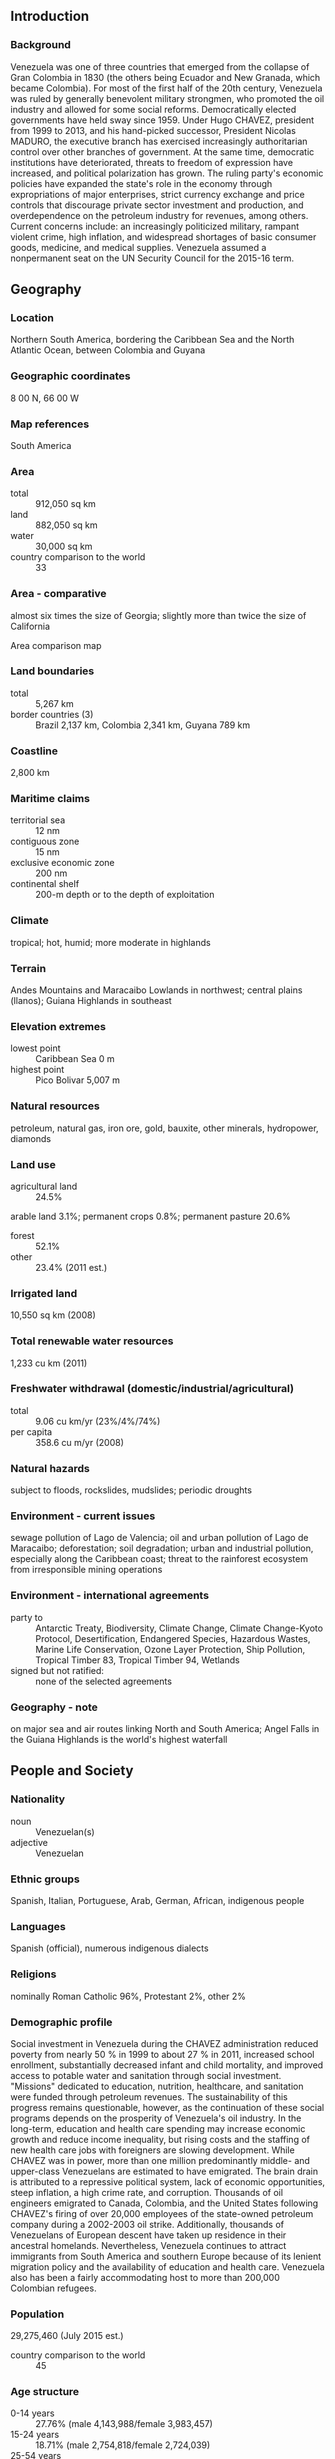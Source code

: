 ** Introduction
*** Background
Venezuela was one of three countries that emerged from the collapse of Gran Colombia in 1830 (the others being Ecuador and New Granada, which became Colombia). For most of the first half of the 20th century, Venezuela was ruled by generally benevolent military strongmen, who promoted the oil industry and allowed for some social reforms. Democratically elected governments have held sway since 1959. Under Hugo CHAVEZ, president from 1999 to 2013, and his hand-picked successor, President Nicolas MADURO, the executive branch has exercised increasingly authoritarian control over other branches of government. At the same time, democratic institutions have deteriorated, threats to freedom of expression have increased, and political polarization has grown. The ruling party's economic policies have expanded the state's role in the economy through expropriations of major enterprises, strict currency exchange and price controls that discourage private sector investment and production, and overdependence on the petroleum industry for revenues, among others. Current concerns include: an increasingly politicized military, rampant violent crime, high inflation, and widespread shortages of basic consumer goods, medicine, and medical supplies. Venezuela assumed a nonpermanent seat on the UN Security Council for the 2015-16 term.
** Geography
*** Location
Northern South America, bordering the Caribbean Sea and the North Atlantic Ocean, between Colombia and Guyana
*** Geographic coordinates
8 00 N, 66 00 W
*** Map references
South America
*** Area
- total :: 912,050 sq km
- land :: 882,050 sq km
- water :: 30,000 sq km
- country comparison to the world :: 33
*** Area - comparative
almost six times the size of Georgia; slightly more than twice the size of California
- Area comparison map ::  
*** Land boundaries
- total :: 5,267 km
- border countries (3) :: Brazil 2,137 km, Colombia 2,341 km, Guyana 789 km
*** Coastline
2,800 km
*** Maritime claims
- territorial sea :: 12 nm
- contiguous zone :: 15 nm
- exclusive economic zone :: 200 nm
- continental shelf :: 200-m depth or to the depth of exploitation
*** Climate
tropical; hot, humid; more moderate in highlands
*** Terrain
Andes Mountains and Maracaibo Lowlands in northwest; central plains (llanos); Guiana Highlands in southeast
*** Elevation extremes
- lowest point :: Caribbean Sea 0 m
- highest point :: Pico Bolivar 5,007 m
*** Natural resources
petroleum, natural gas, iron ore, gold, bauxite, other minerals, hydropower, diamonds
*** Land use
- agricultural land :: 24.5%
arable land 3.1%; permanent crops 0.8%; permanent pasture 20.6%
- forest :: 52.1%
- other :: 23.4% (2011 est.)
*** Irrigated land
10,550 sq km (2008)
*** Total renewable water resources
1,233 cu km (2011)
*** Freshwater withdrawal (domestic/industrial/agricultural)
- total :: 9.06  cu km/yr (23%/4%/74%)
- per capita :: 358.6  cu m/yr (2008)
*** Natural hazards
subject to floods, rockslides, mudslides; periodic droughts
*** Environment - current issues
sewage pollution of Lago de Valencia; oil and urban pollution of Lago de Maracaibo; deforestation; soil degradation; urban and industrial pollution, especially along the Caribbean coast; threat to the rainforest ecosystem from irresponsible mining operations
*** Environment - international agreements
- party to :: Antarctic Treaty, Biodiversity, Climate Change, Climate Change-Kyoto Protocol, Desertification, Endangered Species, Hazardous Wastes, Marine Life Conservation, Ozone Layer Protection, Ship Pollution, Tropical Timber 83, Tropical Timber 94, Wetlands
- signed but not ratified: :: none of the selected agreements
*** Geography - note
on major sea and air routes linking North and South America; Angel Falls in the Guiana Highlands is the world's highest waterfall
** People and Society
*** Nationality
- noun :: Venezuelan(s)
- adjective :: Venezuelan
*** Ethnic groups
Spanish, Italian, Portuguese, Arab, German, African, indigenous people
*** Languages
Spanish (official), numerous indigenous dialects
*** Religions
nominally Roman Catholic 96%, Protestant 2%, other 2%
*** Demographic profile
Social investment in Venezuela during the CHAVEZ administration reduced poverty from nearly 50 % in 1999 to about 27 % in 2011, increased school enrollment, substantially decreased infant and child mortality, and improved access to potable water and sanitation through social investment. "Missions" dedicated to education, nutrition, healthcare, and sanitation were funded through petroleum revenues. The sustainability of this progress remains questionable, however, as the continuation of these social programs depends on the prosperity of Venezuela's oil industry. In the long-term, education and health care spending may increase economic growth and reduce income inequality, but rising costs and the staffing of new health care jobs with foreigners are slowing development.
While CHAVEZ was in power, more than one million predominantly middle- and upper-class Venezuelans are estimated to have emigrated. The brain drain is attributed to a repressive political system, lack of economic opportunities, steep inflation, a high crime rate, and corruption. Thousands of oil engineers emigrated to Canada, Colombia, and the United States following CHAVEZ's firing of over 20,000 employees of the state-owned petroleum company during a 2002-2003 oil strike. Additionally, thousands of Venezuelans of European descent have taken up residence in their ancestral homelands. Nevertheless, Venezuela continues to attract immigrants from South America and southern Europe because of its lenient migration policy and the availability of education and health care. Venezuela also has been a fairly accommodating host to more than 200,000 Colombian refugees.
*** Population
29,275,460 (July 2015 est.)
- country comparison to the world :: 45
*** Age structure
- 0-14 years :: 27.76% (male 4,143,988/female 3,983,457)
- 15-24 years :: 18.71% (male 2,754,818/female 2,724,039)
- 25-54 years :: 39.7% (male 5,711,044/female 5,911,607)
- 55-64 years :: 7.68% (male 1,067,661/female 1,180,276)
- 65 years and over :: 6.14% (male 791,095/female 1,007,475) (2015 est.)
- population pyramid ::  
*** Dependency ratios
- total dependency ratio :: 52.4%
- youth dependency ratio :: 42.8%
- elderly dependency ratio :: 9.5%
- potential support ratio :: 10.5% (2015 est.)
*** Median age
- total :: 27.2 years
- male :: 26.4 years
- female :: 27.9 years (2015 est.)
*** Population growth rate
1.39% (2015 est.)
- country comparison to the world :: 85
*** Birth rate
19.16 births/1,000 population (2015 est.)
- country comparison to the world :: 90
*** Death rate
5.31 deaths/1,000 population (2015 est.)
- country comparison to the world :: 179
*** Net migration rate
0 migrant(s)/1,000 population (2015 est.)
- country comparison to the world :: 79
*** Urbanization
- urban population :: 89% of total population (2015)
- rate of urbanization :: 1.54% annual rate of change (2010-15 est.)
*** Major urban areas - population
CARACAS (capital) 2.916 million; Maracaibo 2.196 million; Valencia 1.734 million; Maracay 1.166 million; Barquisimeto 1.039 million (2015)
*** Sex ratio
- at birth :: 1.05 male(s)/female
- 0-14 years :: 1.04 male(s)/female
- 15-24 years :: 1.01 male(s)/female
- 25-54 years :: 0.97 male(s)/female
- 55-64 years :: 0.91 male(s)/female
- 65 years and over :: 0.79 male(s)/female
- total population :: 0.98 male(s)/female (2015 est.)
*** Infant mortality rate
- total :: 18.91 deaths/1,000 live births
- male :: 22.29 deaths/1,000 live births
- female :: 15.37 deaths/1,000 live births (2015 est.)
- country comparison to the world :: 92
*** Life expectancy at birth
- total population :: 74.54 years
- male :: 71.4 years
- female :: 77.83 years (2015 est.)
- country comparison to the world :: 116
*** Total fertility rate
2.32 children born/woman (2015 est.)
- country comparison to the world :: 91
*** Health expenditures
3.6% of GDP (2013)
- country comparison to the world :: 151
*** Hospital bed density
0.9 beds/1,000 population (2011)
*** Drinking water source
- improved :: 
urban: 95% of population
rural: 77.9% of population
total: 93.1% of population
- unimproved :: 
urban: 5% of population
rural: 22.1% of population
total: 6.9% of population (2015 est.)
*** Sanitation facility access
- improved :: 
urban: 97.5% of population
rural: 69.9% of population
total: 94.4% of population
- unimproved :: 
urban: 2.5% of population
rural: 30.1% of population
total: 5.6% of population (2015 est.)
*** HIV/AIDS - adult prevalence rate
0.55% (2014 est.)
- country comparison to the world :: 61
*** HIV/AIDS - people living with HIV/AIDS
106,900 (2014 est.)
- country comparison to the world :: 43
*** HIV/AIDS - deaths
4,400 (2013 est.)
- country comparison to the world :: 33
*** Major infectious diseases
- degree of risk :: high
- food or waterborne diseases :: bacterial diarrhea and hepatitis A
- vectorborne diseases :: dengue fever and malaria (2013)
*** Obesity - adult prevalence rate
24.3% (2014)
- country comparison to the world :: 26
*** Children under the age of 5 years underweight
2.9% (2009)
- country comparison to the world :: 115
*** Education expenditures
6.9% of GDP (2009)
- country comparison to the world :: 22
*** Literacy
- definition :: age 15 and over can read and write
- total population :: 96.3%
- male :: 96.4%
- female :: 96.2% (2015 est.)
*** School life expectancy (primary to tertiary education)
- total :: 14 years
- male :: 13 years
- female :: 15 years (2008)
*** Child labor - children ages 5-14
- total number :: 404,092
- percentage :: 8% (2000 est.)
*** Unemployment, youth ages 15-24
- total :: 17.1%
- male :: 14.3%
- female :: 22.6% (2012 est.)
- country comparison to the world :: 70
** Government
*** Country name
- conventional long form :: Bolivarian Republic of Venezuela
- conventional short form :: Venezuela
- local long form :: Republica Bolivariana de Venezuela
- local short form :: Venezuela
*** Government type
federal republic
*** Capital
- name :: Caracas
- geographic coordinates :: 10 29 N, 66 52 W
- time difference :: UTC-4.5 (a half hour ahead of Washington, DC, during Standard Time)
*** Administrative divisions
23 states (estados, singular - estado), 1 capital district* (distrito capital), and 1 federal dependency** (dependencia federal); Amazonas, Anzoategui, Apure, Aragua, Barinas, Bolivar, Carabobo, Cojedes, Delta Amacuro, Dependencias Federales (Federal Dependencies)**, Distrito Capital (Capital District)*, Falcon, Guarico, Lara, Merida, Miranda, Monagas, Nueva Esparta, Portuguesa, Sucre, Tachira, Trujillo, Vargas, Yaracuy, Zulia
- note :: the federal dependency consists of 11 federally controlled island groups with a total of 72 individual islands
*** Independence
5 July 1811 (from Spain)
*** National holiday
Independence Day, 5 July (1811)
*** Constitution
many previous; latest adopted 15 December 1999, effective 30 December 1999; amended 2009 (2013)
*** Legal system
civil law system based on the Spanish civil code
*** International law organization participation
has not submitted an ICJ jurisdiction declaration; accepts ICCT jurisdiction
*** Citizenship
- birthright citizenship :: yes
- dual citizenship recognized :: no
- residency requirement for naturalization :: 
*** Suffrage
18 years of age; universal
*** Executive branch
- chief of state :: President Nicolas MADURO Moros (since 19 April 2013); Executive Vice President Jorge Alberto ARREAZA Montserrat (since 19 April 2013); note - the president is both chief of state and head of government
- head of government :: President Nicolas MADURO Moros (since 19 April 2013); Executive Vice President Jorge Alberto ARREAZA Montserrat (since 19 April 2013)
- cabinet :: Council of Ministers appointed by the president
- elections/appointments :: president directly elected by simple majority popular vote for a 6-year term (no term limits); election last held on 14 April 2013 - a special election held following the death of President Hugo CHAVEZ Frias on 5 March 2013 (next election expected in late 2018 or early 2019 pending official convocation by the country's electoral body)
- election results :: Nicolas MADURO Moros elected president; percent of vote - Nicolas MADURO Moros (PSUV) 50.6%, Henrique CAPRILES Radonski (PJ) 49.1%, other 0.3%
*** Legislative branch
- description :: unicameral National Assembly or Asamblea Nacional (as of 23 April 2015, 165 seats; 110 members directly elected in single- and multi-seat constituencies by simple majority vote, 52 directly elected in multi-seat constituencies by proportional representation vote, and 3 seats reserved for indigenous peoples of Venezuela; members serve 5-year terms)
- elections :: last held on 26 September 2010 (next expected to be held on 6 December 2015)
- election results :: percent of vote by party - pro-government 48.9%, opposition coalition 47.9%, other 3.2%; seats by party - pro-government 99, opposition 65, other 1
*** Judicial branch
- highest court(s) :: Supreme Tribunal of Justice (consists of 32 judges organized into 6 divisions - constitutional, political administrative, electoral, civil appeals, criminal appeals, and social (mainly agrarian and labor issues)
- judge selection and term of office :: judges proposed by the Committee of Judicial Postulation (an independent body of organizations dealing with legal issues and of the organs of citizen power) and appointed by the National Assembly; judges serve non-renewable 12-year terms
- subordinate courts :: Superior or Appeals Courts (Tribunales Superiores); District Tribunals (Tribunales de Distrito); Courts of First Instance (Tribunales de Primera Instancia); Parish Courts (Tribunales de Parroquia); Justices of the Peace (Justicia de Paz) Network
*** Political parties and leaders
A New Time or UNT [Enrique MARQUEZ]
Brave People's Alliance or ABP [Richard BLANCO]
Christian Democrats or COPEI [Roberto ENRIQUEZ]
Coalition of opposition parties -- The Democratic Unity Table or MUD [Jesus "Chuo" TORREALBA]
Communist Party of Venezuela or PCV [Oscar FIGUERA]
Democratic Action or AD [Henry RAMOS ALLUP]
Fatherland for All or PPT [Rafael UZCATEGUI]
For Social Democracy or PODEMOS [Didalco Antonio BOLIVAR GRATEROL]
Justice First or PJ [Julio BORGES]
Movement Toward Socialism or MAS [Segundo MELENDEZ]
Popular Will or VP [Leopoldo LOPEZ]
Progressive Wave or AP [Henri FALCON]
The Radical Cause or La Causa R [Americo DE GRAZIA]
United Socialist Party of Venezuela or PSUV [Nicolas MADURO]
Venezuelan Progressive Movement or MPV [Simon CALZADILLA]
Venezuela Project or PV [Henrique Fernando SALAS FEO]
*** Political pressure groups and leaders
Bolivarian and Socialist Workers' Union (a ruling-party-oriented organized labor union)
Confederacion Venezolana de Industriales or Coindustria (a conservative business group)
Consejos Comunales (pro-government local communal councils)
Federation of Chambers and Associations of Commerce and Production of Venezuela or FEDECAMARAS (a conservative business group)
Union of Oil Workers of Venezuela or FUTPV
Venezuelan Confederation of Workers or CTV (opposition-oriented labor organization)
- other :: various civil society groups and human rights organizations
*** International organization participation
Caricom (observer), CD, CDB, CELAC, FAO, G-15, G-24, G-77, IADB, IAEA, IBRD, ICAO, ICC (national committees), ICCt (signatory), ICRM, IDA, IFAD, IFC, IFRCS, IHO, ILO, IMF, IMO, IMSO, Interpol, IOC, IOM, IPU, ITSO, ITU, ITUC (NGOs), LAES, LAIA, LAS (observer), Mercosur, MIGA, NAM, OAS, OPANAL, OPCW, OPEC, PCA, Petrocaribe, UN, UN Security Council (temporary), UNASUR, UNCTAD, UNESCO, UNHCR, UNIDO, Union Latina, UNWTO, UPU, WCO, WFTU (NGOs), WHO, WIPO, WMO, WTO
*** Diplomatic representation in the US
- chief of mission :: Ambassador (vacant); Charge d'Affaires Maximilien SANCHEZ Arvelaiz (since July 2014)
- chancery :: 1099 30th Street NW, Washington, DC 20007
- telephone :: [1] (202) 342-2214
- FAX :: [1] (202) 342-6820
- consulate(s) general :: Boston, Chicago, Houston, New Orleans, New York, San Francisco, San Juan (Puerto Rico)
*** Diplomatic representation from the US
- chief of mission :: Ambassador (vacant); Charge d'Affaires Lee MCCLENNY (July 2014)
- embassy :: Calle F con Calle Suapure, Urbanizacion Colinas de Valle Arriba, Caracas 1080
- mailing address :: P. O. Box 62291, Caracas 1060-A; APO AA 34037
- telephone :: [58] (212) 975-6411, 907-8400 (after hours)
- FAX :: [58] (212) 907-8199
*** Flag description
three equal horizontal bands of yellow (top), blue, and red with the coat of arms on the hoist side of the yellow band and an arc of eight white five-pointed stars centered in the blue band; the flag retains the three equal horizontal bands and three main colors of the banner of Gran Colombia, the South American republic that broke up in 1830; yellow is interpreted as standing for the riches of the land, blue for the courage of its people, and red for the blood shed in attaining independence; the seven stars on the original flag represented the seven provinces in Venezuela that united in the war of independence; in 2006, then President Hugo CHAVEZ ordered an eighth star added to the star arc - a decision that sparked much controversy - to conform with the flag proclaimed by Simon Bolivar in 1827 and to represent the historic province of Guayana
*** National symbol(s)
troupial (bird); national colors: yellow, blue, red
*** National anthem
- name :: "Gloria al bravo pueblo" (Glory to the Brave People)
- lyrics/music :: Vicente SALIAS/Juan Jose LANDAETA
- note :: adopted 1881; lyrics written in 1810, the music some years later; both SALIAS and LANDAETA were executed in 1814 during Venezuela's struggle for independence

** Economy
*** Economy - overview
Venezuela remains highly dependent on oil revenues, which account for roughly 96% of export earnings, about 40% of government revenues, and 11% of GDP. The country ended 2014 with an estimated 4% contraction in its GDP, 68.4% inflation, widespread shortages of consumer goods, and declining central bank international reserves. The International Monetary Fund forecasts that the GDP will shrink another 7% in 2015 and inflation may reach 80%. Under President Nicolas MADURO, the Venezuelan government’s response to the economic crisis has been to increase state control over the economy and blame the private sector for the shortages. The Venezuelan government has maintained strict currency controls since 2003. Currently, three official currency exchange mechanisms are in place for the sale of dollars to private sector firms and individuals, with rates based on the government's import priorities. These currency controls present significant obstacles to trade with Venezuela because importers cannot obtain sufficient dollars to purchase goods needed to maintain their operations. MADURO has used decree powers to enact legislation to deepen the state’s role as the primary buyer and marketer of imports, further tighten currency controls, cap business profits, and extend price controls. Falling oil prices since 2014 have aggravated Venezuela’s economic crisis. Insufficient access to dollars, price controls, and rigid labor regulations have led some US and multinational firms to reduce or shut down their Venezuelan operations. High costs for oil production and state oil company PDVSA’s poor cash flow have slowed investment in the petroleum sector, resulting in a decline in oil production.
*** GDP (purchasing power parity)
$538.9 billion (2014 est.)
$561.4 billion (2013 est.)
$553.9 billion (2012 est.)
- note :: data are in 2014 US dollars
- country comparison to the world :: 35
*** GDP (official exchange rate)
$205.8 billion (2014 est.)
*** GDP - real growth rate
-4% (2014 est.)
1.3% (2013 est.)
5.6% (2012 est.)
- country comparison to the world :: 213
*** GDP - per capita (PPP)
$17,700 (2014 est.)
$18,400 (2013 est.)
$18,200 (2012 est.)
- note :: data are in 2014 US dollars
- country comparison to the world :: 88
*** Gross national saving
20.8% of GDP (2014 est.)
22.4% of GDP (2013 est.)
29.5% of GDP (2012 est.)
- country comparison to the world :: 57
*** GDP - composition, by end use
- household consumption :: 65.4%
- government consumption :: 16.3%
- investment in fixed capital :: 13.1%
- investment in inventories :: 5.4%
- exports of goods and services :: 16.7%
- imports of goods and services :: -16.8%
 (2014 est.)
*** GDP - composition, by sector of origin
- agriculture :: 3.8%
- industry :: 35.4%
- services :: 60.8% (2014 est.)
*** Agriculture - products
corn, sorghum, sugarcane, rice, bananas, vegetables, coffee; beef, pork, milk, eggs; fish
*** Industries
agricultural products, livestock, raw materials, machinery and equipment, transport equipment, construction materials, medical equipment, pharmaceuticals, chemicals, iron and steel products, crude oil and petroleum products
*** Industrial production growth rate
-1% (2014 est.)
- country comparison to the world :: 175
*** Labor force
14.34 million (2014 est.)
- country comparison to the world :: 40
*** Labor force - by occupation
- agriculture :: 7.3%
- industry :: 21.8%
- services :: 70.9% (4th quarter, 2011 est.)
*** Unemployment rate
8% (2014 est.)
7.5% (2013 est.)
- country comparison to the world :: 86
*** Population below poverty line
31.6% (2011 est.)
*** Household income or consumption by percentage share
- lowest 10% :: 1.7%
- highest 10% :: 32.7% (2006)
*** Distribution of family income - Gini index
39 (2011)
49.5 (1998)
- country comparison to the world :: 67
*** Budget
- revenues :: $142.6 billion
- expenditures :: $204 billion (2014 est.)
*** Taxes and other revenues
68.2% of GDP (2014 est.)
- country comparison to the world :: 3
*** Budget surplus (+) or deficit (-)
-29.4% of GDP (2014 est.)
- country comparison to the world :: 213
*** Public debt
51.4% of GDP (2014 est.)
50.9% of GDP (2013 est.)
- note :: data cover central government debt, as well as the debt of state-owned oil company PDVSA; the data include treasury debt held by foreign entities; the data include some debt issued by subnational entities, as well as intra-governmental debt; intra-governmental debt consists of treasury borrowings from surpluses in the social funds, such as for retirement, medical care, and unemployment; some debt instruments for the social funds are sold at public auctions
- country comparison to the world :: 66
*** Fiscal year
calendar year
*** Inflation rate (consumer prices)
62.2% (2014 est.)
40.6% (2013 est.)
- country comparison to the world :: 225
*** Central bank discount rate
29.5% (31 December 2010)
29.5% (31 December 2009)
- country comparison to the world :: 1
*** Commercial bank prime lending rate
17.5% (31 December 2014 est.)
15.9% (31 December 2013 est.)
- country comparison to the world :: 23
*** Stock of narrow money
$356 billion (31 December 2014 est.)
$192.3 billion (31 December 2013 est.)
- country comparison to the world :: 15
*** Stock of broad money
$360 billion (31 December 2014 est.)
$196 billion (31 December 2013 est.)
- country comparison to the world :: 28
*** Stock of domestic credit
$372.7 billion (31 December 2014 est.)
$196.4 billion (31 December 2013 est.)
- country comparison to the world :: 33
*** Market value of publicly traded shares
$25.3 billion (31 December 2012 est.)
$5.143 billion (31 December 2011 est.)
$3.991 billion (31 December 2010 est.)
- country comparison to the world :: 60
*** Current account balance
$8.865 billion (2014 est.)
$11.95 billion (2013 est.)
- country comparison to the world :: 33
*** Exports
$83.2 billion (2014 est.)
$88.76 billion (2013 est.)
- country comparison to the world :: 46
*** Exports - commodities
petroleum and petroleum products, bauxite and aluminum, minerals, chemicals, agricultural products
*** Exports - partners
US 34.6%, India 15.1%, China 12.9%, Cuba 5.3%, Singapore 4.8% (2014)
*** Imports
$50.34 billion (2014 est.)
$51.93 billion (2013 est.)
- country comparison to the world :: 55
*** Imports - commodities
agricultural products, livestock, raw materials, machinery and equipment, transport equipment, construction materials, medical equipment, petroleum products, pharmaceuticals, chemicals, iron and steel products
*** Imports - partners
US 24.2%, China 12.1%, Brazil 9.9%, Colombia 4.3%, Argentina 4.1% (2014)
*** Reserves of foreign exchange and gold
$20.2 billion (31 December 2014 est.)
$21.48 billion (31 December 2013 est.)
- country comparison to the world :: 59
*** Debt - external
$69.66 billion (31 December 2014 est.)
$70.16 billion (31 December 2013 est.)
- country comparison to the world :: 52
*** Stock of direct foreign investment - at home
$57.14 billion (31 December 2014 est.)
$55.23 billion (31 December 2013 est.)
- country comparison to the world :: 55
*** Stock of direct foreign investment - abroad
$25.38 billion (31 December 2014 est.)
$24.29 billion (31 December 2013 est.)
- country comparison to the world :: 46
*** Exchange rates
bolivars (VEB) per US dollar -
6.284 (2014 est.)
6.0478 (2013 est.)
4.29 (2012 est.)
4.289 (2011 est.)
2.5821 (2010 est.)
** Energy
*** Electricity - production
127.6 billion kWh (2012 est.)
- country comparison to the world :: 29
*** Electricity - consumption
94.83 billion kWh (2011 est.)
- country comparison to the world :: 33
*** Electricity - exports
249 million kWh (2011 est.)
- country comparison to the world :: 74
*** Electricity - imports
480 million kWh (2011 est.)
- country comparison to the world :: 79
*** Electricity - installed generating capacity
27.5 million kW (2012 est.)
- country comparison to the world :: 30
*** Electricity - from fossil fuels
35.7% of total installed capacity (2012 est.)
- country comparison to the world :: 173
*** Electricity - from nuclear fuels
0% of total installed capacity (2012 est.)
- country comparison to the world :: 200
*** Electricity - from hydroelectric plants
64.3% of total installed capacity (2012 est.)
- country comparison to the world :: 32
*** Electricity - from other renewable sources
0% of total installed capacity (2012 est.)
- country comparison to the world :: 137
*** Crude oil - production
2.475 million bbl/day (2013 est.)
- country comparison to the world :: 12
*** Crude oil - exports
1.645 million bbl/day (2010 est.)
- country comparison to the world :: 8
*** Crude oil - imports
0 bbl/day (2010 est.)
- country comparison to the world :: 138
*** Crude oil - proved reserves
297.7 billion bbl (1 January 2014 est.)
- country comparison to the world :: 1
*** Refined petroleum products - production
1.11 million bbl/day (2010 est.)
- country comparison to the world :: 20
*** Refined petroleum products - consumption
784,000 bbl/day (2013 est.)
- country comparison to the world :: 24
*** Refined petroleum products - exports
638,000 bbl/day (2010 est.)
- country comparison to the world :: 10
*** Refined petroleum products - imports
16,660 bbl/day (2011 est.)
- country comparison to the world :: 110
*** Natural gas - production
28.4 billion cu m (2013 est.)
- country comparison to the world :: 30
*** Natural gas - consumption
30.5 billion cu m (2013 est.)
- country comparison to the world :: 31
*** Natural gas - exports
0 cu m (2012 est.)
- country comparison to the world :: 202
*** Natural gas - imports
1.877 billion cu m (2012 est.)
- country comparison to the world :: 50
*** Natural gas - proved reserves
5.562 trillion cu m (1 January 2014 est.)
- country comparison to the world :: 8
*** Carbon dioxide emissions from consumption of energy
184.8 million Mt (2012 est.)
- country comparison to the world :: 33
** Communications
*** Telephones - fixed lines
- total subscriptions :: 7.81 million
- subscriptions per 100 inhabitants :: 27 (2014 est.)
- country comparison to the world :: 23
*** Telephones - mobile cellular
- total :: 30.5 million
- subscriptions per 100 inhabitants :: 106 (2014 est.)
- country comparison to the world :: 40
*** Telephone system
- general assessment :: modern and expanding
- domestic :: 2 domestic satellite systems with 3 earth stations; recent substantial improvement in telephone service in rural areas; substantial increase in digitalization of exchanges and trunk lines; installation of a national interurban fiber-optic network capable of digital multimedia services; combined fixed-line and mobile-cellular telephone subscribership 130 per 100 persons
- international :: country code - 58; submarine cable systems provide connectivity to Cuba and the Caribbean, Central and South America, and US; satellite earth stations - 1 Intelsat (Atlantic Ocean) and 1 PanAmSat; participating with Colombia, Ecuador, Peru, and Bolivia in the construction of an international fiber-optic network (2013)
*** Broadcast media
government supervises a mixture of state-run and private broadcast media; 13 public service networks, 61 privately owned TV networks, a privately owned news channel with limited national coverage, and a government-backed Pan-American channel; state-run radio network includes roughly 65 news stations and another 30 stations targeted at specific audiences; state-sponsored community broadcasters include 235 radio stations and 44 TV stations; the number of private broadcast radio stations has been declining, but many still remain in operation (2014)
*** Radio broadcast stations
AM 46, FM 131, shortwave 3 (2008)
*** Television broadcast stations
66 (plus 45 repeaters) (1997)
*** Internet country code
.ve
*** Internet users
- total :: 13.6 million
- percent of population :: 47.2% (2014 est.)
- country comparison to the world :: 37
** Transportation
*** Airports
444 (2013)
- country comparison to the world :: 19
*** Airports - with paved runways
- total :: 127
- over 3,047 m :: 6
- 2,438 to 3,047 m :: 9
- 1,524 to 2,437 m :: 33
- 914 to 1,523 m :: 62
- under 914 m :: 17 (2013)
*** Airports - with unpaved runways
- total :: 317
- 2,438 to 3,047 m :: 3
- 1,524 to 2,437 m :: 57
- 914 to 1,523 m :: 127
- under 914 m :: 
130 (2013)
*** Heliports
3 (2013)
*** Pipelines
extra heavy crude 981 km; gas 5,941 km; oil 7,588 km; refined products 1,778 km (2013)
*** Railways
- total :: 447 km
- standard gauge :: 447 km 1.435-m gauge (41.4 km electrified) (2014)
- country comparison to the world :: 98
*** Roadways
- total :: 96,189 km (2014)
- country comparison to the world :: 48
*** Waterways
7,100 km (Orinoco River (400 km) and Lake de Maracaibo navigable by oceangoing vessels) (2011)
- country comparison to the world :: 20
*** Merchant marine
- total :: 53
- by type :: bulk carrier 4, cargo 12, chemical tanker 1, liquefied gas 5, passenger 1, passenger/cargo 14, petroleum tanker 16
- foreign-owned :: 9 (Denmark 1, Estonia 1, Germany 1, Greece 4, Mexico 1, Spain 1)
- registered in other countries :: 14 (Panama 13, Saint Vincent and the Grenadines 1) (2010)
- country comparison to the world :: 69
*** Ports and terminals
- major seaport(s) :: La Guaira, Maracaibo, Puerto Cabello, Punta Cardon
- oil terminals :: Jose terminal
*** Transportation - note
the International Maritime Bureau continues to report the territorial and offshore waters in the Caribbean Sea as at risk for piracy and armed robbery against ships; numerous vessels, including commercial shipping and pleasure craft, have been attacked and hijacked both at anchor and while underway; crews have been robbed and stores or cargoes stolen
** Military
*** Military branches
Bolivarian National Armed Forces (Fuerza Armada Nacional Bolivariana, FANB): Bolivarian Army (Ejercito Bolivariano, EB), Bolivarian Navy (Armada Bolivariana, AB; includes Naval Infantry, Coast Guard, Naval Aviation), Bolivarian Military Aviation (Aviacion Militar Bolivariana, AMB; includes Air National Guard), Bolivarian National Guard (Guardia Nacional Bolivaria, GNB) (2015)
*** Military service age and obligation
18-30 years of age for compulsory and voluntary military service; 30-month conscript service obligation; Navy requires 6th-grade education for enlisted personnel; all citizens of military service age (18-60 years old) are obligated to register for military service (2012)
*** Manpower available for military service
- males age 16-49 :: 7,013,854
- females age 16-49 :: 7,165,661 (2010 est.)
*** Manpower fit for military service
- males age 16-49 :: 5,614,743
- females age 16-49 :: 6,074,834 (2010 est.)
*** Manpower reaching militarily significant age annually
- male :: 277,210
- female :: 273,353 (2010 est.)
*** Military expenditures
2.6% of GDP (2013)
2.5% of GDP (2012)
1.8% of GDP (2011)
- country comparison to the world :: 98
** Transnational Issues
*** Disputes - international
claims all of the area west of the Essequibo River in Guyana, preventing any discussion of a maritime boundary; Guyana has expressed its intention to join Barbados in asserting claims before the United Nations Convention on the Law of the Sea that Trinidad and Tobago's maritime boundary with Venezuela extends into their waters; dispute with Colombia over maritime boundary and Venezuelan administered Los Monjes islands near the Gulf of Venezuela; Colombian organized illegal narcotics and paramilitary activities penetrate Venezuela's shared border region; US, France, and the Netherlands recognize Venezuela's granting full effect to Aves Island, thereby claiming a Venezuelan Economic Exclusion Zone/continental shelf extending over a large portion of the eastern Caribbean Sea; Dominica, Saint Kitts and Nevis, Saint Lucia, and Saint Vincent and the Grenadines protest Venezuela's full effect claim
*** Refugees and internally displaced persons
- refugees (country of origin) :: 173,519 (Colombia) (2014)
- stateless persons :: 11,000 (2014)
*** Trafficking in persons
- current situation :: Venezuela is a source, transit, and destination country for men, women, and children subjected to sex trafficking and forced labor; Venezuelan women and girls are trafficked within the country for sexual exploitation, often lured from the nation's interior to urban and tourist areas with false job offers; women from Colombia, Peru, Haiti, China, and South Africa are also reported to have been sexually exploited in Venezuela; some Venezuelan women are transported to Caribbean islands, particularly Aruba, Curacao, and Trinidad and Tobago, where they are subjected to forced prostitution; some Venezuelan children are forced to beg on the streets or to work as domestic servants, while Ecuadorian children, often from indigenous communities, are subjected to forced labor
- tier rating :: Tier 3 – Venezuela does not fully comply with the minimum standards for the elimination of trafficking and is not making significant efforts to do so; the government did not publically document progress on human trafficking investigations, prosecutions, and convictions or victim identification and assistance in 2013, making it difficult to assess the scope or efficacy of these efforts; victim services appeared to remain inadequate, and the extent of efforts to investigate internal forced labor or to help children in prostitution was unclear; authorities provided limited funding to some NGOs providing victim services; public service announcements and an awareness campaign on human trafficking continued; anti-trafficking legislation drafted in 2010 remained unapproved (2014)
*** Illicit drugs
small-scale illicit producer of opium and coca for the processing of opiates and coca derivatives; however, large quantities of cocaine, heroin, and marijuana transit the country from Colombia bound for US and Europe; significant narcotics-related money-laundering activity, especially along the border with Colombia and on Margarita Island; active eradication program primarily targeting opium; increasing signs of drug-related activities by Colombian insurgents on border